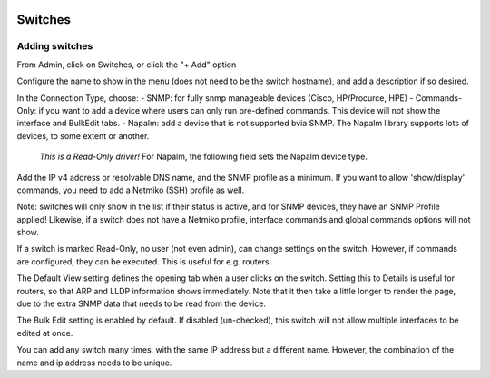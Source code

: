 .. image:: ../_static/openl2m_logo.png

========
Switches
========

Adding switches
===============

From Admin, click on Switches, or click the "+ Add" option

Configure the name to show in the menu (does not need to be the switch hostname),
and add a description if so desired.

In the Connection Type, choose:
- SNMP: for fully snmp manageable devices (Cisco, HP/Procurce, HPE)
- Commands-Only: if you want to add a device where users can only run pre-defined commands. This device will not show the interface and BulkEdit tabs.
- Napalm: add a device that is not supported bvia SNMP. The Napalm library supports lots of devices, to some extent or another.
  *This is a Read-Only driver!* For Napalm, the following field sets the Napalm device type.

Add the IP v4 address or resolvable DNS name, and the SNMP profile as a minimum.
If you want to allow 'show/display' commands, you need to add a Netmiko (SSH)
profile as well.

Note: switches will only show in the list if their status is active,
and for SNMP devices, they have an SNMP Profile applied! Likewise, if a switch does not have
a Netmiko profile, interface commands and global commands options will not show.

If a switch is marked Read-Only, no user (not even admin), can change settings
on the switch. However, if commands are configured, they can be executed.
This is useful for e.g. routers.

The Default View setting defines the opening tab when a user clicks on the
switch. Setting this to Details is useful for routers, so that ARP and
LLDP information shows immediately. Note that it then take a little longer
to render the page, due to the extra SNMP data that needs to be read
from the device.

The Bulk Edit setting is enabled by default. If disabled (un-checked),
this switch will not allow multiple interfaces to be edited at once.

You can add any switch many times, with the same IP address but a
different name. However, the combination of the name and ip address
needs to be unique.
